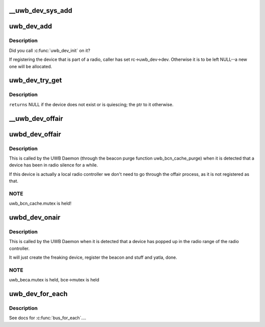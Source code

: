.. -*- coding: utf-8; mode: rst -*-
.. src-file: drivers/uwb/lc-dev.c

.. _`__uwb_dev_sys_add`:

__uwb_dev_sys_add
=================

.. c:function:: int __uwb_dev_sys_add(struct uwb_dev *uwb_dev, struct device *parent_dev)

    :param struct uwb_dev \*uwb_dev:
        *undescribed*

    :param struct device \*parent_dev:
        *undescribed*

.. _`uwb_dev_add`:

uwb_dev_add
===========

.. c:function:: int uwb_dev_add(struct uwb_dev *uwb_dev, struct device *parent_dev, struct uwb_rc *parent_rc)

    :param struct uwb_dev \*uwb_dev:
        *undescribed*

    :param struct device \*parent_dev:
        *undescribed*

    :param struct uwb_rc \*parent_rc:
        is the parent radio controller who has the link to the
        device. When registering the UWB device that is a UWB
        Radio Controller, we point back to it.

.. _`uwb_dev_add.description`:

Description
-----------

Did you call \ :c:func:`uwb_dev_init`\  on it?

If registering the device that is part of a radio, caller has set
rc->uwb_dev->dev. Otherwise it is to be left NULL--a new one will
be allocated.

.. _`uwb_dev_try_get`:

uwb_dev_try_get
===============

.. c:function:: struct uwb_dev *uwb_dev_try_get(struct uwb_rc *rc, struct uwb_dev *uwb_dev)

    :param struct uwb_rc \*rc:
        *undescribed*

    :param struct uwb_dev \*uwb_dev:
        *undescribed*

.. _`uwb_dev_try_get.description`:

Description
-----------

\ ``returns``\  NULL if the device does not exist or is quiescing; the ptr to
it otherwise.

.. _`__uwb_dev_offair`:

__uwb_dev_offair
================

.. c:function:: int __uwb_dev_offair(struct uwb_dev *uwb_dev, struct uwb_rc *rc)

    :param struct uwb_dev \*uwb_dev:
        *undescribed*

    :param struct uwb_rc \*rc:
        *undescribed*

.. _`uwbd_dev_offair`:

uwbd_dev_offair
===============

.. c:function:: void uwbd_dev_offair(struct uwb_beca_e *bce)

    :param struct uwb_beca_e \*bce:
        *undescribed*

.. _`uwbd_dev_offair.description`:

Description
-----------

This is called by the UWB Daemon (through the beacon purge function
uwb_bcn_cache_purge) when it is detected that a device has been in
radio silence for a while.

If this device is actually a local radio controller we don't need
to go through the offair process, as it is not registered as that.

.. _`uwbd_dev_offair.note`:

NOTE
----

uwb_bcn_cache.mutex is held!

.. _`uwbd_dev_onair`:

uwbd_dev_onair
==============

.. c:function:: void uwbd_dev_onair(struct uwb_rc *rc, struct uwb_beca_e *bce)

    :param struct uwb_rc \*rc:
        *undescribed*

    :param struct uwb_beca_e \*bce:
        *undescribed*

.. _`uwbd_dev_onair.description`:

Description
-----------

This is called by the UWB Daemon when it is detected that a device
has popped up in the radio range of the radio controller.

It will just create the freaking device, register the beacon and
stuff and yatla, done.

.. _`uwbd_dev_onair.note`:

NOTE
----

uwb_beca.mutex is held, bce->mutex is held

.. _`uwb_dev_for_each`:

uwb_dev_for_each
================

.. c:function:: int uwb_dev_for_each(struct uwb_rc *rc, uwb_dev_for_each_f function, void *priv)

    :param struct uwb_rc \*rc:
        radio controller for the devices.

    :param uwb_dev_for_each_f function:
        function to call.

    :param void \*priv:
        data to pass to \ ``function``\ .

.. _`uwb_dev_for_each.description`:

Description
-----------

See docs for \ :c:func:`bus_for_each`\ ....

.. This file was automatic generated / don't edit.

